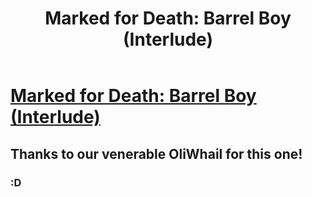 #+TITLE: Marked for Death: Barrel Boy (Interlude)

* [[https://forums.sufficientvelocity.com/posts/6716283/][Marked for Death: Barrel Boy (Interlude)]]
:PROPERTIES:
:Author: hackerkiba
:Score: 8
:DateUnix: 1472149937.0
:DateShort: 2016-Aug-25
:END:

** Thanks to our venerable OliWhail for this one!
:PROPERTIES:
:Author: Cariyaga
:Score: 5
:DateUnix: 1472150411.0
:DateShort: 2016-Aug-25
:END:

*** :D
:PROPERTIES:
:Author: oliwhail
:Score: 5
:DateUnix: 1472150588.0
:DateShort: 2016-Aug-25
:END:
